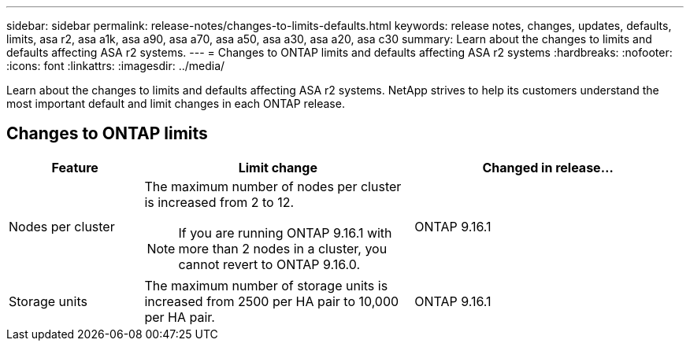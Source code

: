---
sidebar: sidebar
permalink: release-notes/changes-to-limits-defaults.html
keywords: release notes, changes, updates, defaults, limits, asa r2, asa a1k, asa a90, asa a70, asa a50, asa a30, asa a20, asa c30
summary:  Learn about the changes to limits and defaults affecting ASA r2 systems. 
---
= Changes to ONTAP limits and defaults affecting ASA r2 systems
:hardbreaks:
:nofooter:
:icons: font
:linkattrs:
:imagesdir: ../media/

[.lead]
Learn about the changes to limits and defaults affecting ASA r2 systems. NetApp strives to help its customers understand the most important default and limit changes in each ONTAP release.

== Changes to ONTAP limits

[cols="2,4,4" options="header"]
|===
// header row
| Feature
| Limit change
| Changed in release...

| Nodes per cluster
a| The maximum number of nodes per cluster is increased from 2 to 12.
[NOTE] 
If you are running ONTAP 9.16.1 with more than 2 nodes in a cluster, you cannot revert to ONTAP 9.16.0.

| ONTAP 9.16.1

| Storage units
| The maximum number of storage units is increased from 2500 per HA pair to 10,000 per HA pair.
| ONTAP 9.16.1
// table end
|===

// 2025 June 04, ONTAPDOC-2994
// 2025 Feb 28, ONTAPDOC 2260
// 2025 Jan 24, ONTAPDOC 2410, 2261
// 2024 Nov 07, ONTAPDOC 2237